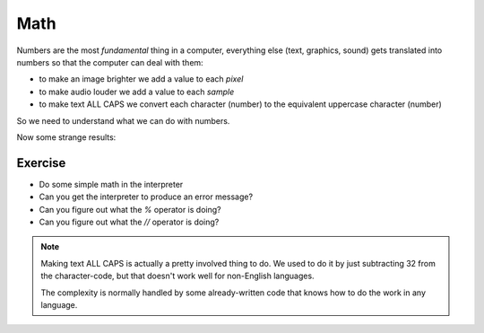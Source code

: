 Math
====

Numbers are the most `fundamental` thing in a computer, everything 
else (text, graphics, sound) gets translated into numbers so that the 
computer can deal with them:

* to make an image brighter we add a value to each `pixel`
* to make audio louder we add a value to each `sample`
* to make text ALL CAPS we convert each character (number) 
  to the equivalent uppercase character (number)
  
So we need to understand what we can do with numbers.

.. doctest::

    >>> 5.0
    5.0
    >>> 5 + 3
    8
    >>> 5 * 3
    15
    >>> 5 - 3
    2

Now some strange results:
    
.. doctest::

    >>> 5 / 2
    2
    >>> 5 / 2.0
    2.5
    >>> 5 // 2.0
    2.0
    >>> 5 % 2.0
    1.0
    >>> 5 / 3.0
    1.6666666666666667

Exercise
--------

* Do some simple math in the interpreter
* Can you get the interpreter to produce an error message?
* Can you figure out what the `%` operator is doing?
* Can you figure out what the `//` operator is doing?

.. note::

    Making text ALL CAPS is actually a pretty involved thing to do.
    We used to do it by just subtracting 32 from the character-code, 
    but that doesn't work well for non-English languages.
    
    The complexity is normally handled by some already-written code
    that knows how to do the work in any language.
